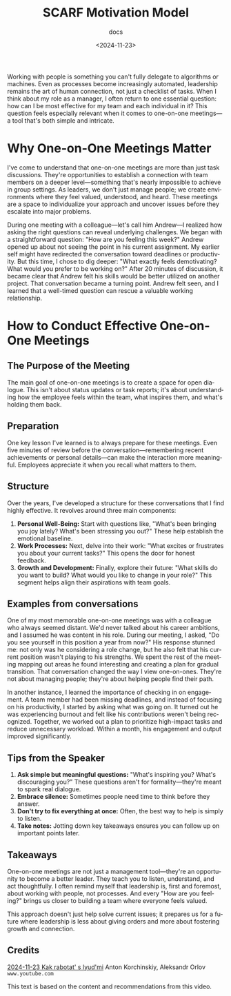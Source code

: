 #+title: SCARF Motivation Model
#+subtitle: docs
#+date: <2024-11-23>
#+language: en

Working with people is something you can't fully delegate to algorithms or machines. Even as processes become increasingly
automated, leadership remains the art of human connection, not just a checklist of tasks. When I think about my role as a manager,
I often return to one essential question: how can I be most effective for my team and each individual in it? This question feels
especially relevant when it comes to one-on-one meetings---a tool that's both simple and intricate.

* Why One-on-One Meetings Matter
I've come to understand that one-on-one meetings are more than just task discussions. They're opportunities to establish a
connection with team members on a deeper level---something that's nearly impossible to achieve in group settings. As leaders, we
don't just manage people; we create environments where they feel valued, understood, and heard. These meetings are a space to
individualize your approach and uncover issues before they escalate into major problems.

During one meeting with a colleague---let's call him Andrew---I realized how asking the right questions can reveal underlying
challenges. We began with a straightforward question: "How are you feeling this week?" Andrew opened up about not seeing the point
in his current assignment. My earlier self might have redirected the conversation toward deadlines or productivity. But this time,
I chose to dig deeper: "What exactly feels demotivating? What would you prefer to be working on?" After 20 minutes of discussion,
it became clear that Andrew felt his skills would be better utilized on another project. That conversation became a turning point.
Andrew felt seen, and I learned that a well-timed question can rescue a valuable working relationship.

* How to Conduct Effective One-on-One Meetings
** The Purpose of the Meeting
The main goal of one-on-one meetings is to create a space for open dialogue. This isn't about status updates or task reports; it's
about understanding how the employee feels within the team, what inspires them, and what's holding them back.

** Preparation
One key lesson I've learned is to always prepare for these meetings. Even five minutes of review before the
conversation---remembering recent achievements or personal details---can make the interaction more meaningful. Employees
appreciate it when you recall what matters to them.

** Structure
Over the years, I've developed a structure for these conversations that I find highly effective. It revolves around three main
components:

1. *Personal Well-Being:* Start with questions like, "What's been bringing you joy lately? What's been stressing you out?" These
   help establish the emotional baseline.
2. *Work Processes:* Next, delve into their work: "What excites or frustrates you about your current tasks?" This opens the door
   for honest feedback.
3. *Growth and Development:* Finally, explore their future: "What skills do you want to build? What would you like to change in
   your role?" This segment helps align their aspirations with team goals.

** Examples from conversations
One of my most memorable one-on-one meetings was with a colleague who always seemed distant. We'd never talked about his career
ambitions, and I assumed he was content in his role. During our meeting, I asked, "Do you see yourself in this position a year
from now?" His response stunned me: not only was he considering a role change, but he also felt that his current position wasn't
playing to his strengths. We spent the rest of the meeting mapping out areas he found interesting and creating a plan for gradual
transition. That conversation changed the way I view one-on-ones. They're not about managing people; they're about helping people
find their path.

In another instance, I learned the importance of checking in on engagement. A team member had been missing deadlines, and instead
of focusing on his productivity, I started by asking what was going on. It turned out he was experiencing burnout and felt like
his contributions weren't being recognized. Together, we worked out a plan to prioritize high-impact tasks and reduce unnecessary
workload. Within a month, his engagement and output improved significantly.

** Tips from the Speaker
1. *Ask simple but meaningful questions:* "What's inspiring you? What's discouraging you?" These questions aren't for
   formality---they're meant to spark real dialogue.
2. *Embrace silence:* Sometimes people need time to think before they answer.
3. *Don't try to fix everything at once:* Often, the best way to help is simply to listen.
4. *Take notes:* Jotting down key takeaways ensures you can follow up on important points later.

** Takeaways
One-on-one meetings are not just a management tool---they're an opportunity to become a better leader. They teach you to listen,
understand, and act thoughtfully. I often remind myself that leadership is, first and foremost, about working with people, not
processes. And every "How are you feeling?" brings us closer to building a team where everyone feels valued.

This approach doesn't just help solve current issues; it prepares us for a future where leadership is less about giving orders and
more about fostering growth and connection.

** Credits
[[https://www.youtube.com/watch?v=9SRJZWAGYnM][2024-11-23 Kak rabotat' s lyud'mi]] Anton Korchinskiy, Aleksandr Orlov  =www.youtube.com=

This text is based on the content and recommendations from this video.
